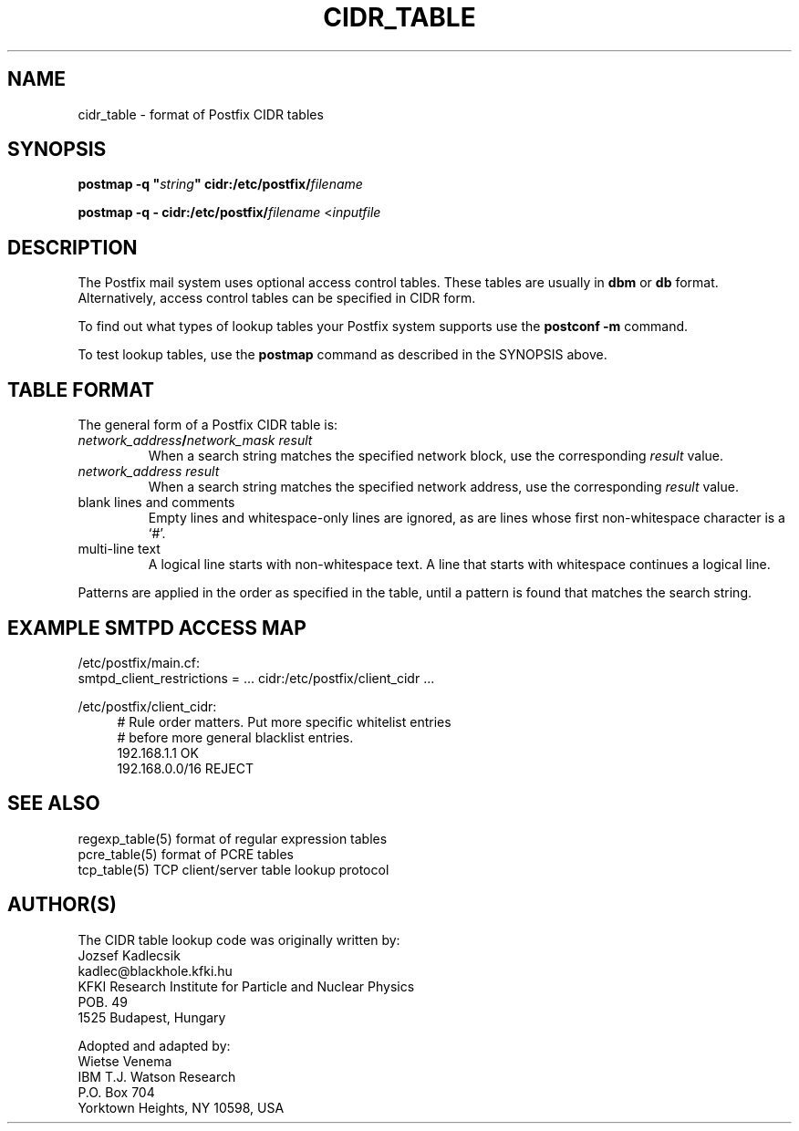 .TH CIDR_TABLE 5 
.ad
.fi
.SH NAME
cidr_table
\-
format of Postfix CIDR tables
.SH SYNOPSIS
.na
.nf
\fBpostmap -q "\fIstring\fB" cidr:/etc/postfix/\fIfilename\fR

\fBpostmap -q - cidr:/etc/postfix/\fIfilename\fR <\fIinputfile\fR
.SH DESCRIPTION
.ad
.fi
The Postfix mail system uses optional access control tables.
These tables are usually in \fBdbm\fR or \fBdb\fR format.
Alternatively, access control tables can be specified in CIDR form.

To find out what types of lookup tables your Postfix system
supports use the \fBpostconf -m\fR command.

To test lookup tables, use the \fBpostmap\fR command as
described in the SYNOPSIS above.
.SH TABLE FORMAT
.na
.nf
.ad
.fi
The general form of a Postfix CIDR table is:
.IP "\fInetwork_address\fB/\fInetwork_mask     result\fR"
When a search string matches the specified network block,
use the corresponding \fIresult\fR value.
.IP "\fInetwork_address     result\fR"
When a search string matches the specified network address,
use the corresponding \fIresult\fR value.
.IP "blank lines and comments"
Empty lines and whitespace-only lines are ignored, as
are lines whose first non-whitespace character is a `#'.
.IP "multi-line text"
A logical line starts with non-whitespace text. A line that
starts with whitespace continues a logical line.
.PP
Patterns are applied in the order as specified in the table, until a
pattern is found that matches the search string.
.SH EXAMPLE SMTPD ACCESS MAP
.na
.nf
/etc/postfix/main.cf:
.ti +4
smtpd_client_restrictions = ... cidr:/etc/postfix/client_cidr ...

/etc/postfix/client_cidr:
.in +4
# Rule order matters. Put more specific whitelist entries
# before more general blacklist entries.
192.168.1.1             OK
192.168.0.0/16          REJECT
.in -4
.SH SEE ALSO
.na
.nf
regexp_table(5) format of regular expression tables
pcre_table(5) format of PCRE tables
tcp_table(5) TCP client/server table lookup protocol
.SH AUTHOR(S)
.na
.nf
The CIDR table lookup code was originally written by:
Jozsef Kadlecsik
kadlec@blackhole.kfki.hu
KFKI Research Institute for Particle and Nuclear Physics
POB. 49
1525 Budapest, Hungary

Adopted and adapted by:
Wietse Venema
IBM T.J. Watson Research
P.O. Box 704
Yorktown Heights, NY 10598, USA
